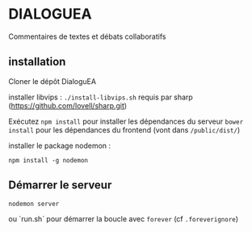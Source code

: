 
* DIALOGUEA
Commentaires de textes et débats collaboratifs

** installation
Cloner le dépôt DialoguEA

installer libvips : =./install-libvips.sh=
requis par sharp (https://github.com/lovell/sharp.git)

Exécutez =npm install= pour installer les dépendances du serveur
=bower install= pour les dépendances du frontend (vont dans =/public/dist/=)

installer le package nodemon :

    =npm install -g nodemon=

** Démarrer le serveur

=nodemon server=

ou `run.sh` pour démarrer la boucle avec =forever= (cf =.foreverignore=)

